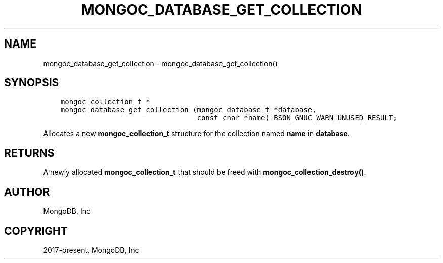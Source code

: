 .\" Man page generated from reStructuredText.
.
.TH "MONGOC_DATABASE_GET_COLLECTION" "3" "Nov 17, 2021" "1.20.0" "libmongoc"
.SH NAME
mongoc_database_get_collection \- mongoc_database_get_collection()
.
.nr rst2man-indent-level 0
.
.de1 rstReportMargin
\\$1 \\n[an-margin]
level \\n[rst2man-indent-level]
level margin: \\n[rst2man-indent\\n[rst2man-indent-level]]
-
\\n[rst2man-indent0]
\\n[rst2man-indent1]
\\n[rst2man-indent2]
..
.de1 INDENT
.\" .rstReportMargin pre:
. RS \\$1
. nr rst2man-indent\\n[rst2man-indent-level] \\n[an-margin]
. nr rst2man-indent-level +1
.\" .rstReportMargin post:
..
.de UNINDENT
. RE
.\" indent \\n[an-margin]
.\" old: \\n[rst2man-indent\\n[rst2man-indent-level]]
.nr rst2man-indent-level -1
.\" new: \\n[rst2man-indent\\n[rst2man-indent-level]]
.in \\n[rst2man-indent\\n[rst2man-indent-level]]u
..
.SH SYNOPSIS
.INDENT 0.0
.INDENT 3.5
.sp
.nf
.ft C
mongoc_collection_t *
mongoc_database_get_collection (mongoc_database_t *database,
                                const char *name) BSON_GNUC_WARN_UNUSED_RESULT;
.ft P
.fi
.UNINDENT
.UNINDENT
.sp
Allocates a new \fBmongoc_collection_t\fP structure for the collection named \fBname\fP in \fBdatabase\fP\&.
.SH RETURNS
.sp
A newly allocated \fBmongoc_collection_t\fP that should be freed with \fBmongoc_collection_destroy()\fP\&.
.SH AUTHOR
MongoDB, Inc
.SH COPYRIGHT
2017-present, MongoDB, Inc
.\" Generated by docutils manpage writer.
.
